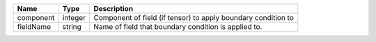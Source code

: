 

========= ======= ============================================================= 
Name      Type    Description                                                   
========= ======= ============================================================= 
component integer Component of field (if tensor) to apply boundary condition to 
fieldName string  Name of field that boundary condition is applied to.          
========= ======= ============================================================= 


